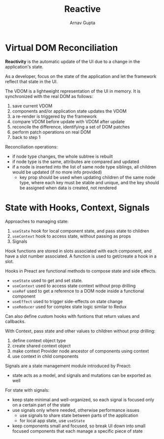 #+title: Reactive
#+author: Arnav Gupta
#+LATEX_HEADER: \usepackage{parskip,darkmode}
#+LATEX_HEADER: \enabledarkmode

* Virtual DOM Reconciliation
*Reactivity* is the automatic update of the UI due to a change in the application's state.

As a developer, focus on the state of the application and let the framework reflect that
state in the UI.

The VDOM is a lightweight representation of the UI in memory.
It is synchronized with the real DOM as follows:
1. save current VDOM
2. components and/or application state updates the VDOM
3. a re-render is triggered by the framework
4. compare VDOM before update with VDOM after update
5. reconcile the difference, identifying a set of DOM patches
6. perform patch operations on real DOM
7. back to step 1

Reconciliation operations:
- if node type changes, the whole subtree is rebuilt
- if node type is the same, attributes are compared and updated
- if a node is inserted into the list of same node type siblings, all children would be updated
  (if no more info provided)
  - key prop should be used when updating children of the same node type, where each key must be
    stable and unique, and the key should be assigned when data is created, not rendered

* State with Hooks, Context, Signals
Approaches to managing state:
1. ~useState~ hook for local component state, and pass state to children
2. ~useContext~ hook to access state, without passing as props
3. Signals

Hook functions are stored in slots associated with each component, and have a slot number
associated.
A function is used to get/create a hook in a slot.

Hooks in Preact are functional methods to compose state and side effects.
- ~useState~ used to get and set state.
- ~useContext~ used to access state context without prop drilling
- ~useRef~ used to get a reference to a DOM node inside a functional component
- ~useEffect~ used to trigger side-effects on state change
- ~useReducer~ used for complex state logic similar to Redux

Can also define custom hooks with funtions that return values and callbacks.

With Context, pass state and other values to children without prop drilling:
1. define context object type
2. create shared context object
3. make context Provider node ancestor of components using context
4. use context in child components

Signals are a state management module introduced by Preact:
- state acts as a model, and signals and mutations can be exported as well

For state with signals:
- keep state minimal and well-organized, so each signal is focused only on a certain part of
  the state
- use signals only where needed, otherwise performance issues
  - use signals to share state between parts of the application
  - for local app state, use ~useState~
- keep components small and focused, so break UI down into small focused components that each
  manage a specific piece of state
